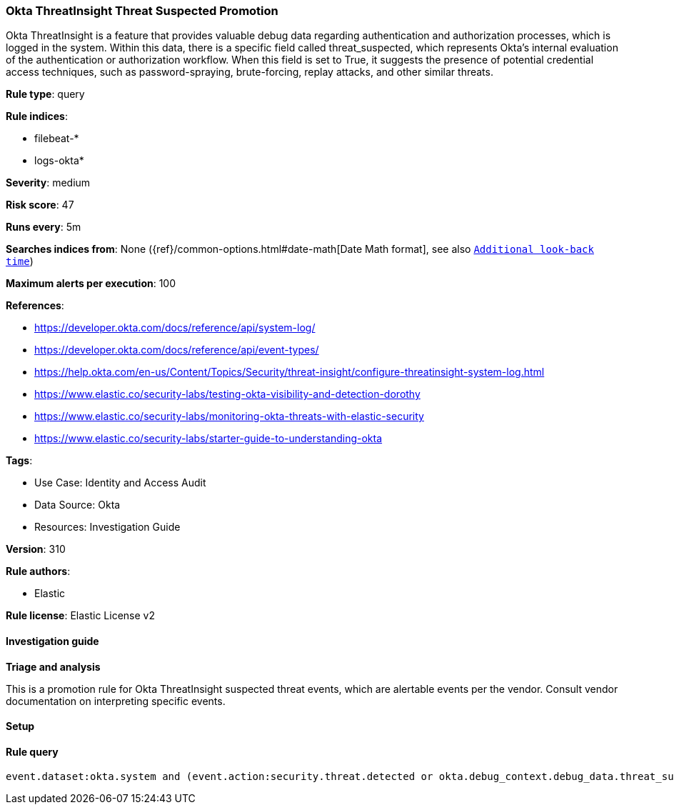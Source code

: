 [[okta-threatinsight-threat-suspected-promotion]]
=== Okta ThreatInsight Threat Suspected Promotion

Okta ThreatInsight is a feature that provides valuable debug data regarding authentication and authorization processes, which is logged in the system. Within this data, there is a specific field called threat_suspected, which represents Okta's internal evaluation of the authentication or authorization workflow. When this field is set to True, it suggests the presence of potential credential access techniques, such as password-spraying, brute-forcing, replay attacks, and other similar threats.

*Rule type*: query

*Rule indices*: 

* filebeat-*
* logs-okta*

*Severity*: medium

*Risk score*: 47

*Runs every*: 5m

*Searches indices from*: None ({ref}/common-options.html#date-math[Date Math format], see also <<rule-schedule, `Additional look-back time`>>)

*Maximum alerts per execution*: 100

*References*: 

* https://developer.okta.com/docs/reference/api/system-log/
* https://developer.okta.com/docs/reference/api/event-types/
* https://help.okta.com/en-us/Content/Topics/Security/threat-insight/configure-threatinsight-system-log.html
* https://www.elastic.co/security-labs/testing-okta-visibility-and-detection-dorothy
* https://www.elastic.co/security-labs/monitoring-okta-threats-with-elastic-security
* https://www.elastic.co/security-labs/starter-guide-to-understanding-okta

*Tags*: 

* Use Case: Identity and Access Audit
* Data Source: Okta
* Resources: Investigation Guide

*Version*: 310

*Rule authors*: 

* Elastic

*Rule license*: Elastic License v2


==== Investigation guide



*Triage and analysis*


This is a promotion rule for Okta ThreatInsight suspected threat events, which are alertable events per the vendor.
Consult vendor documentation on interpreting specific events.

==== Setup




==== Rule query


[source, js]
----------------------------------
event.dataset:okta.system and (event.action:security.threat.detected or okta.debug_context.debug_data.threat_suspected: true)

----------------------------------

